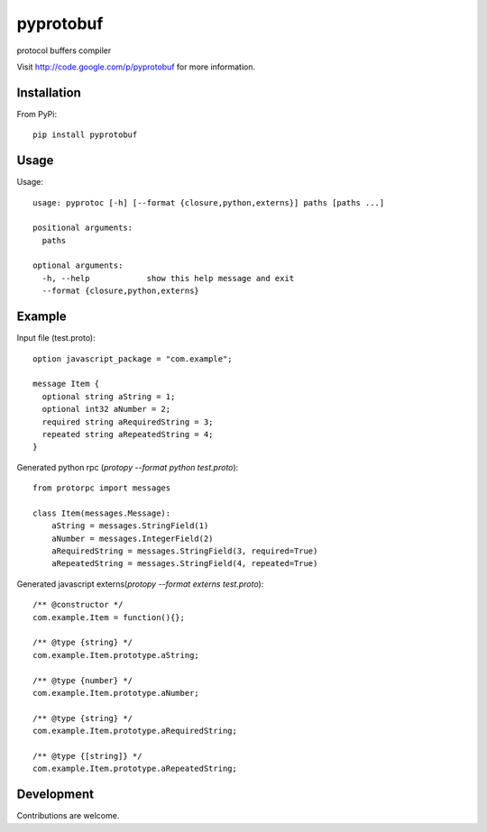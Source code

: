 ##########
pyprotobuf
##########

protocol buffers compiler

Visit http://code.google.com/p/pyprotobuf for more information.


Installation
############


From PyPi::

    pip install pyprotobuf


Usage
#####

.. program:: pyprotoc

.. option:: --format

    Select the output format

.. option:: -h, --help

    Show a help message
    
    
Usage::
    
    usage: pyprotoc [-h] [--format {closure,python,externs}] paths [paths ...]
    
    positional arguments:
      paths
    
    optional arguments:
      -h, --help            show this help message and exit
      --format {closure,python,externs}

      
Example
#######

Input file (test.proto)::

    option javascript_package = "com.example";
    
    message Item {
      optional string aString = 1;
      optional int32 aNumber = 2;
      required string aRequiredString = 3;
      repeated string aRepeatedString = 4;
    }
    
Generated python rpc (`protopy --format python test.proto`)::
    
    from protorpc import messages
    
    class Item(messages.Message):
        aString = messages.StringField(1)
        aNumber = messages.IntegerField(2)
        aRequiredString = messages.StringField(3, required=True)
        aRepeatedString = messages.StringField(4, repeated=True)
        
Generated javascript externs(`protopy --format externs test.proto`)::
    
    /** @constructor */
    com.example.Item = function(){};
    
    /** @type {string} */
    com.example.Item.prototype.aString;
    
    /** @type {number} */
    com.example.Item.prototype.aNumber;
    
    /** @type {string} */
    com.example.Item.prototype.aRequiredString;
    
    /** @type {[string]} */
    com.example.Item.prototype.aRepeatedString;
    
    
    
Development
###########

Contributions are welcome.